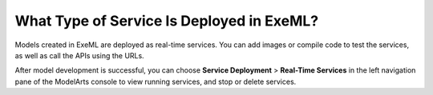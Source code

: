 What Type of Service Is Deployed in ExeML?
==========================================

Models created in ExeML are deployed as real-time services. You can add images or compile code to test the services, as well as call the APIs using the URLs.

After model development is successful, you can choose **Service Deployment** > **Real-Time Services** in the left navigation pane of the ModelArts console to view running services, and stop or delete services.


